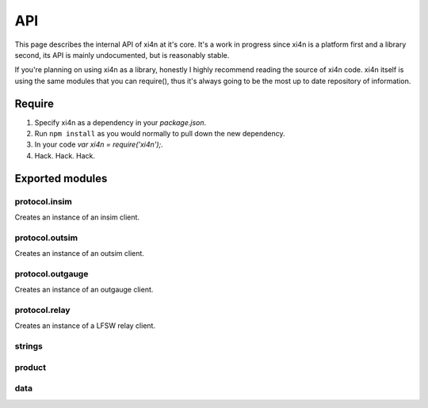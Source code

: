 API
===

This page describes the internal API of xi4n at it's core. It's a work in
progress since xi4n is a platform first and a library second, its API is
mainly undocumented, but is reasonably stable.

If you're planning on using xi4n as a library, honestly I highly recommend
reading the source of xi4n code. xi4n itself is using the same modules that
you can require(), thus it's always going to be the most up to date repository
of information.

Require
-------

1. Specify xi4n as a dependency in your `package.json`.

2. Run ``npm install`` as you would normally to pull down the new dependency.
   
3. In your code `var xi4n = require('xi4n');`.

4. Hack. Hack. Hack.


Exported modules
----------------

protocol.insim
^^^^^^^^^^^^^^
Creates an instance of an insim client.

protocol.outsim
^^^^^^^^^^^^^^^
Creates an instance of an outsim client.

protocol.outgauge
^^^^^^^^^^^^^^^^^
Creates an instance of an outgauge client.

protocol.relay
^^^^^^^^^^^^^^
Creates an instance of a LFSW relay client.

strings
^^^^^^^

product
^^^^^^^

data
^^^^
